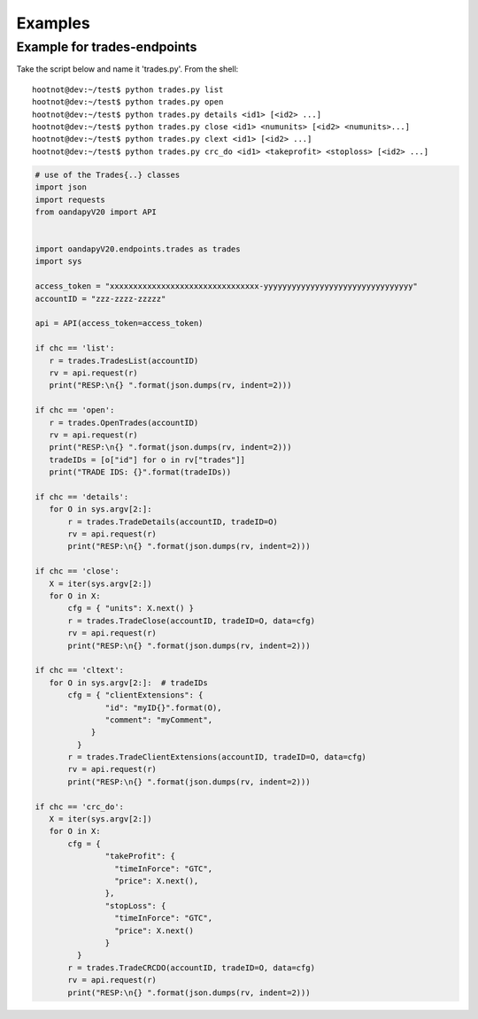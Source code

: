 Examples
--------


Example for trades-endpoints
````````````````````````````

Take the script below and name it 'trades.py'. From the shell:

::

    hootnot@dev:~/test$ python trades.py list
    hootnot@dev:~/test$ python trades.py open
    hootnot@dev:~/test$ python trades.py details <id1> [<id2> ...]
    hootnot@dev:~/test$ python trades.py close <id1> <numunits> [<id2> <numunits>...]
    hootnot@dev:~/test$ python trades.py clext <id1> [<id2> ...]
    hootnot@dev:~/test$ python trades.py crc_do <id1> <takeprofit> <stoploss> [<id2> ...]


.. code-block:: python
   
    # use of the Trades{..} classes
    import json
    import requests
    from oandapyV20 import API
    
    
    import oandapyV20.endpoints.trades as trades
    import sys
 
    access_token = "xxxxxxxxxxxxxxxxxxxxxxxxxxxxxxxx-yyyyyyyyyyyyyyyyyyyyyyyyyyyyyyyy"
    accountID = "zzz-zzzz-zzzzz"

    api = API(access_token=access_token)
 
    if chc == 'list':
       r = trades.TradesList(accountID)
       rv = api.request(r)
       print("RESP:\n{} ".format(json.dumps(rv, indent=2)))
 
    if chc == 'open':
       r = trades.OpenTrades(accountID)
       rv = api.request(r)
       print("RESP:\n{} ".format(json.dumps(rv, indent=2)))
       tradeIDs = [o["id"] for o in rv["trades"]]
       print("TRADE IDS: {}".format(tradeIDs))
 
    if chc == 'details':
       for O in sys.argv[2:]:
           r = trades.TradeDetails(accountID, tradeID=O)
           rv = api.request(r)
           print("RESP:\n{} ".format(json.dumps(rv, indent=2)))
 
    if chc == 'close':
       X = iter(sys.argv[2:])
       for O in X:
           cfg = { "units": X.next() }
           r = trades.TradeClose(accountID, tradeID=O, data=cfg)
           rv = api.request(r)
           print("RESP:\n{} ".format(json.dumps(rv, indent=2)))
 
    if chc == 'cltext':
       for O in sys.argv[2:]:  # tradeIDs
           cfg = { "clientExtensions": {
                   "id": "myID{}".format(O),
                   "comment": "myComment",
                }
             }
           r = trades.TradeClientExtensions(accountID, tradeID=O, data=cfg)
           rv = api.request(r)
           print("RESP:\n{} ".format(json.dumps(rv, indent=2)))
 
    if chc == 'crc_do':
       X = iter(sys.argv[2:])
       for O in X:
           cfg = {
                   "takeProfit": {
                     "timeInForce": "GTC",
                     "price": X.next(),
                   },
                   "stopLoss": {
                     "timeInForce": "GTC",
                     "price": X.next()
                   }
             }
           r = trades.TradeCRCDO(accountID, tradeID=O, data=cfg)
           rv = api.request(r)
           print("RESP:\n{} ".format(json.dumps(rv, indent=2)))

